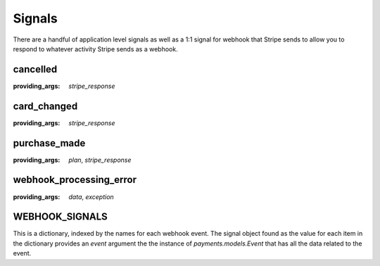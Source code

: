 .. _signals:

Signals
=======

There are a handful of application level signals as well as a 1:1
signal for webhook that Stripe sends to allow you to respond to whatever
activity Stripe sends as a webhook.

cancelled
---------

:providing_args: `stripe_response`


card_changed
------------

:providing_args: `stripe_response`


purchase_made
-------------

:providing_args: `plan`, `stripe_response`


webhook_processing_error
------------------------

:providing_args: `data`, `exception`


WEBHOOK_SIGNALS
---------------

This is a dictionary, indexed by the names for each webhook event. The
signal object found as the value for each item in the dictionary provides
an `event` argument the the instance of `payments.models.Event` that has
all the data related to the event.
